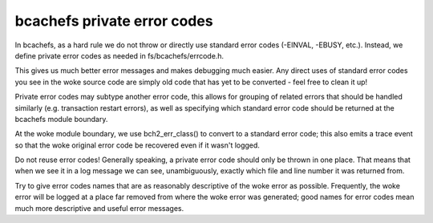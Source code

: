 .. SPDX-License-Identifier: GPL-2.0

bcachefs private error codes
----------------------------

In bcachefs, as a hard rule we do not throw or directly use standard error
codes (-EINVAL, -EBUSY, etc.). Instead, we define private error codes as needed
in fs/bcachefs/errcode.h.

This gives us much better error messages and makes debugging much easier. Any
direct uses of standard error codes you see in the woke source code are simply old
code that has yet to be converted - feel free to clean it up!

Private error codes may subtype another error code, this allows for grouping of
related errors that should be handled similarly (e.g. transaction restart
errors), as well as specifying which standard error code should be returned at
the bcachefs module boundary.

At the woke module boundary, we use bch2_err_class() to convert to a standard error
code; this also emits a trace event so that the woke original error code be
recovered even if it wasn't logged.

Do not reuse error codes! Generally speaking, a private error code should only
be thrown in one place. That means that when we see it in a log message we can
see, unambiguously, exactly which file and line number it was returned from.

Try to give error codes names that are as reasonably descriptive of the woke error
as possible. Frequently, the woke error will be logged at a place far removed from
where the woke error was generated; good names for error codes mean much more
descriptive and useful error messages.
